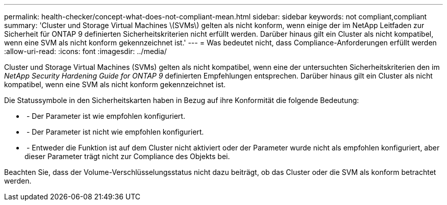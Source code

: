 ---
permalink: health-checker/concept-what-does-not-compliant-mean.html 
sidebar: sidebar 
keywords: not compliant,compliant 
summary: 'Cluster und Storage Virtual Machines \(SVMs\) gelten als nicht konform, wenn einige der im NetApp Leitfaden zur Sicherheit für ONTAP 9 definierten Sicherheitskriterien nicht erfüllt werden. Darüber hinaus gilt ein Cluster als nicht kompatibel, wenn eine SVM als nicht konform gekennzeichnet ist.' 
---
= Was bedeutet nicht, dass Compliance-Anforderungen erfüllt werden
:allow-uri-read: 
:icons: font
:imagesdir: ../media/


[role="lead"]
Cluster und Storage Virtual Machines (SVMs) gelten als nicht kompatibel, wenn eine der untersuchten Sicherheitskriterien den im _NetApp Security Hardening Guide for ONTAP 9_ definierten Empfehlungen entsprechen. Darüber hinaus gilt ein Cluster als nicht kompatibel, wenn eine SVM als nicht konform gekennzeichnet ist.

Die Statussymbole in den Sicherheitskarten haben in Bezug auf ihre Konformität die folgende Bedeutung:

* image:../media/sev-normal-um60.png[""] - Der Parameter ist wie empfohlen konfiguriert.
* image:../media/sev-warning-um60.png[""] - Der Parameter ist nicht wie empfohlen konfiguriert.
* image:../media/sev-information-um60.gif[""] - Entweder die Funktion ist auf dem Cluster nicht aktiviert oder der Parameter wurde nicht als empfohlen konfiguriert, aber dieser Parameter trägt nicht zur Compliance des Objekts bei.


Beachten Sie, dass der Volume-Verschlüsselungsstatus nicht dazu beiträgt, ob das Cluster oder die SVM als konform betrachtet werden.
